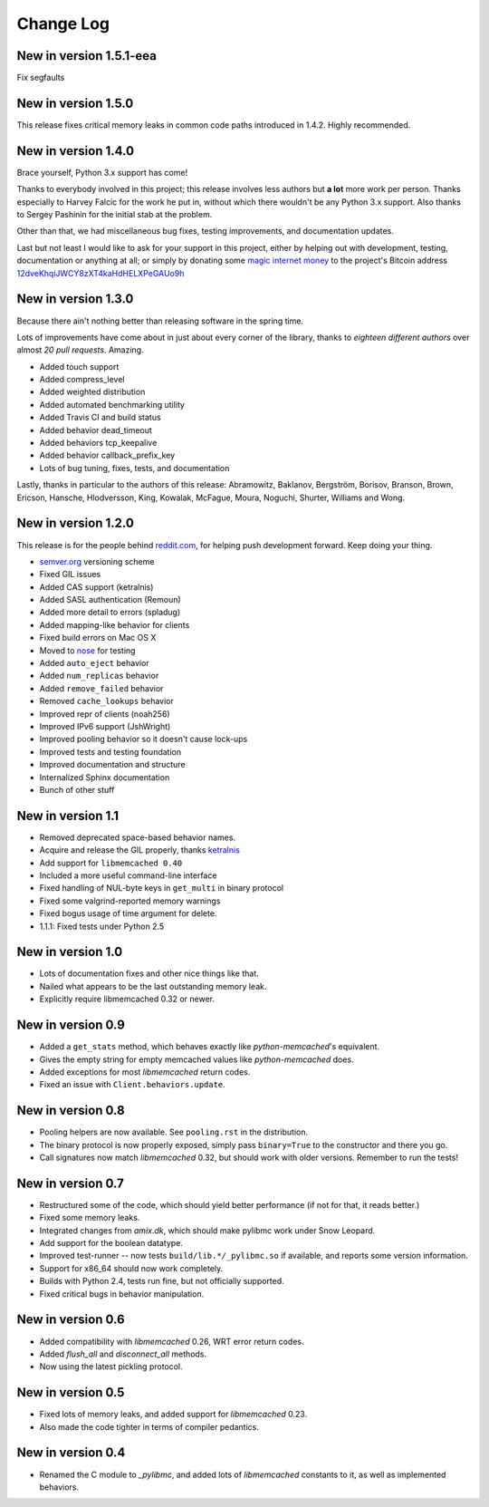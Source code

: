 Change Log
==========

New in version 1.5.1-eea
------------------------

Fix segfaults

New in version 1.5.0
--------------------

This release fixes critical memory leaks in common code paths introduced in
1.4.2. Highly recommended.

New in version 1.4.0
--------------------

Brace yourself, Python 3.x support has come!

Thanks to everybody involved in this project; this release involves less
authors but **a lot** more work per person. Thanks especially to Harvey Falcic
for the work he put in, without which there wouldn't be any Python 3.x support.
Also thanks to Sergey Pashinin for the initial stab at the problem.

Other than that, we had miscellaneous bug fixes, testing improvements, and
documentation updates.

Last but not least I would like to ask for your support in this project, either
by helping out with development, testing, documentation or anything at all; or
simply by donating some `magic internet money`__ to the project's Bitcoin
address `12dveKhqiJWCY8zXT4kaHdHELXPeGAUo9h`__

__ http://static.adzerk.net/Advertisers/5af77cf0094d4303bb308b955dd05992.jpg
__ bitcoin:12dveKhqiJWCY8zXT4kaHdHELXPeGAUo9h

New in version 1.3.0
--------------------

Because there ain't nothing better than releasing software in the spring time.

Lots of improvements have come about in just about every corner of the library,
thanks to *eighteen different authors* over almost *20 pull requests*. Amazing.

- Added touch support
- Added compress_level
- Added weighted distribution
- Added automated benchmarking utility
- Added Travis CI and build status
- Added behavior dead_timeout
- Added behaviors tcp_keepalive
- Added behavior callback_prefix_key
- Lots of bug tuning, fixes, tests, and documentation

Lastly, thanks in particular to the authors of this release: Abramowitz,
Baklanov, Bergström, Borisov, Branson, Brown, Ericson, Hansche, Hlodversson,
King, Kowalak, McFague, Moura, Noguchi, Shurter, Williams and Wong.

New in version 1.2.0
--------------------

This release is for the people behind `reddit.com`__, for helping push
development forward. Keep doing your thing.

__ http://code.reddit.com/

- `semver.org`__ versioning scheme
- Fixed GIL issues
- Added CAS support (ketralnis)
- Added SASL authentication (Remoun)
- Added more detail to errors (spladug)
- Added mapping-like behavior for clients
- Fixed build errors on Mac OS X
- Moved to nose__ for testing
- Added ``auto_eject`` behavior
- Added ``num_replicas`` behavior
- Added ``remove_failed`` behavior
- Removed ``cache_lookups`` behavior
- Improved repr of clients (noah256)
- Improved IPv6 support (JshWright)
- Improved pooling behavior so it doesn't cause lock-ups
- Improved tests and testing foundation
- Improved documentation and structure
- Internalized Sphinx documentation
- Bunch of other stuff

__ http://semver.org/
__ http://somethingaboutorange.com/mrl/projects/nose/

New in version 1.1
------------------

- Removed deprecated space-based behavior names.
- Acquire and release the GIL properly, thanks ketralnis__
- Add support for ``libmemcached 0.40``
- Included a more useful command-line interface
- Fixed handling of NUL-byte keys in ``get_multi`` in binary protocol
- Fixed some valgrind-reported memory warnings
- Fixed bogus usage of time argument for delete.
- 1.1.1: Fixed tests under Python 2.5

__ http://www.ketralnis.com/

New in version 1.0
------------------

- Lots of documentation fixes and other nice things like that.
- Nailed what appears to be the last outstanding memory leak.
- Explicitly require libmemcached 0.32 or newer.

New in version 0.9
------------------

- Added a ``get_stats`` method, which behaves exactly like
  `python-memcached`'s equivalent.
- Gives the empty string for empty memcached values like `python-memcached`
  does.
- Added exceptions for most `libmemcached` return codes.
- Fixed an issue with ``Client.behaviors.update``.

New in version 0.8
------------------

- Pooling helpers are now available. See ``pooling.rst`` in the distribution.
- The binary protocol is now properly exposed, simply pass ``binary=True`` to
  the constructor and there you go.
- Call signatures now match `libmemcached` 0.32, but should work with older
  versions. Remember to run the tests!

New in version 0.7
------------------

- Restructured some of the code, which should yield better performance (if not
  for that, it reads better.)
- Fixed some memory leaks.
- Integrated changes from `amix.dk`, which should make pylibmc work under
  Snow Leopard.
- Add support for the boolean datatype.
- Improved test-runner -- now tests ``build/lib.*/_pylibmc.so`` if available,
  and reports some version information.
- Support for x86_64 should now work completely.
- Builds with Python 2.4, tests run fine, but not officially supported.
- Fixed critical bugs in behavior manipulation.

New in version 0.6
------------------

- Added compatibility with `libmemcached` 0.26, WRT error return codes.
- Added `flush_all` and `disconnect_all` methods.
- Now using the latest pickling protocol.

New in version 0.5
------------------

- Fixed lots of memory leaks, and added support for `libmemcached` 0.23.
- Also made the code tighter in terms of compiler pedantics.

New in version 0.4
------------------

- Renamed the C module to `_pylibmc`, and added lots of `libmemcached` constants
  to it, as well as implemented behaviors.
